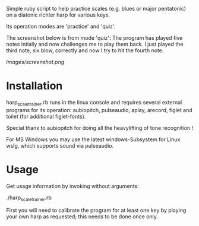 
Simple ruby script to help practice scales (e.g. blues or major
pentatonic) on a diatonic richter harp for various keys.

Its operation modes are 'practice' and 'quiz'. 

The screenshot below is from mode 'quiz': The program has played five
notes intially and now challenges me to play them back. I just played
the third note, six blow, correctly and now I try to hit the fourth
note.

[[images/screenshot.png]]

* Installation

  harp_scale_trainer.rb runs in the linux console and requires several
  external programs for its operation: aubiopitch, pulseaudio, aplay,
  arecord, figlet and toilet (for additional figlet-fonts).
  
  Special thanx to aubiopitch for doing all the heavylifting of
  tone recognition !

  For MS Windows you may use the latest windows-Subsystem for Linux
  wslg, which supports sound via pulseaudio.

* Usage

  Get usage information by invoking without arguments:
  
    ./harp_scale_trainer.rb

  
  First you will need to calibrate the program for at least one key by
  playing your own harp as requested; this needs to be done once only.

